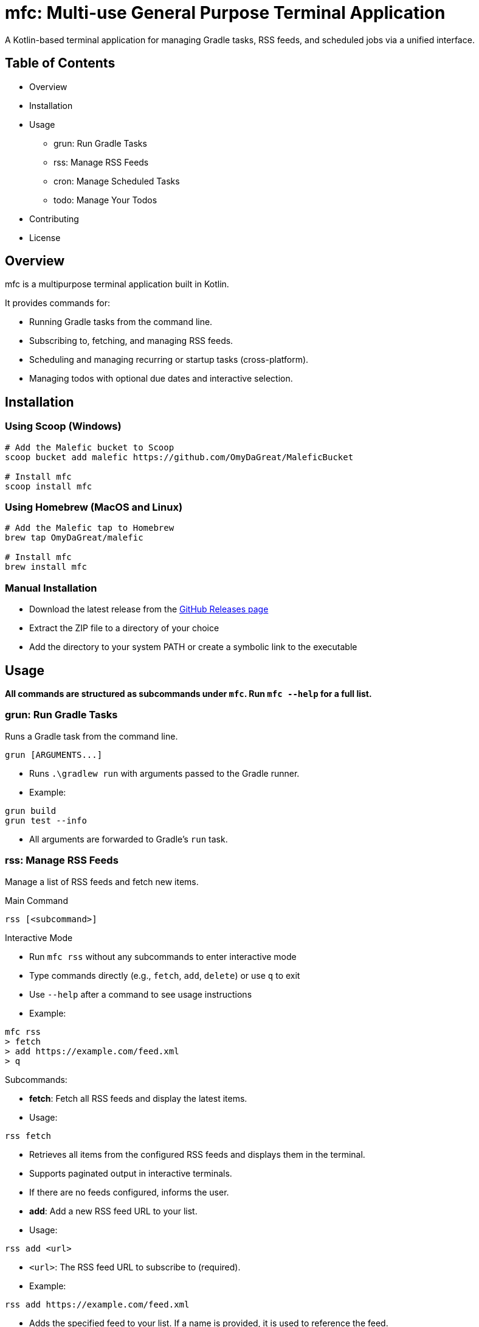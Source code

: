 = mfc: Multi-use General Purpose Terminal Application

A Kotlin-based terminal application for managing Gradle tasks, RSS feeds, and scheduled jobs via a unified interface.

== Table of Contents

* Overview
* Installation
* Usage
**	grun: Run Gradle Tasks
**	rss: Manage RSS Feeds
**	cron: Manage Scheduled Tasks
** todo: Manage Your Todos
* Contributing
* License

== Overview

mfc is a multipurpose terminal application built in Kotlin.

It provides commands for:

* Running Gradle tasks from the command line.
* Subscribing to, fetching, and managing RSS feeds.
* Scheduling and managing recurring or startup tasks (cross-platform).
* Managing todos with optional due dates and interactive selection.

== Installation

=== Using Scoop (Windows)

[source,sh]
----
# Add the Malefic bucket to Scoop
scoop bucket add malefic https://github.com/OmyDaGreat/MaleficBucket

# Install mfc
scoop install mfc
----

=== Using Homebrew (MacOS and Linux)

[source,sh]
----
# Add the Malefic tap to Homebrew
brew tap OmyDaGreat/malefic

# Install mfc
brew install mfc
----

=== Manual Installation

* Download the latest release from the link:https://github.com/OmyDaGreat/mfc/releases[GitHub Releases page]
* Extract the ZIP file to a directory of your choice
* Add the directory to your system PATH or create a symbolic link to the executable

== Usage

*All commands are structured as subcommands under `mfc`. Run `mfc --help` for a full list.*

=== grun: Run Gradle Tasks

Runs a Gradle task from the command line.

----
grun [ARGUMENTS...]
----

* Runs `.\gradlew run` with arguments passed to the Gradle runner.
* Example:

[source]
----
grun build
grun test --info
----
* All arguments are forwarded to Gradle's `run` task.

=== rss: Manage RSS Feeds

Manage a list of RSS feeds and fetch new items.

.Main Command
----
rss [<subcommand>]
----

.Interactive Mode
* Run `mfc rss` without any subcommands to enter interactive mode
* Type commands directly (e.g., `fetch`, `add`, `delete`) or use `q` to exit
* Use `--help` after a command to see usage instructions
* Example:
----
mfc rss
> fetch
> add https://example.com/feed.xml
> q
----

.Subcommands:

* **fetch**: Fetch all RSS feeds and display the latest items.
* Usage:
----
rss fetch
----
* Retrieves all items from the configured RSS feeds and displays them in the terminal.
* Supports paginated output in interactive terminals.
* If there are no feeds configured, informs the user.

* **add**: Add a new RSS feed URL to your list.
* Usage:
----
rss add <url>
----
* `<url>`: The RSS feed URL to subscribe to (required).
* Example:
----
rss add https://example.com/feed.xml
----
* Adds the specified feed to your list. If a name is provided, it is used to reference the feed.

* **delete**: Remove an RSS feed from your list.
* Usage:
----
rss delete
----
* Removes a feed from your list. It provides you with a prompt where you can specify the one you want to delete.

=== cron: Manage Scheduled Tasks

Lets you list, add, and delete scheduled tasks.

.Main Command
----
cron [<subcommand>]
----

.Interactive Mode
* Run `mfc cron` without any subcommands to enter interactive mode
* Type commands directly (e.g., `list`, `add`, `delete`) or use `q` to exit
* Use `--help` after a command to see usage instructions
* Example:
----
mfc cron
> list
> add backup files --schedule every:30m
> q
----

.Subcommands:

* **list**: List all scheduled tasks.
* Usage:
----
cron list
----
* Displays all scheduled jobs, or "No scheduled tasks found."

* **add**: Add a new scheduled task.
* Usage:
----
cron add <command> [--schedule <every:duration>] [--on-startup]
----
* `<command>`: The command to schedule.
* `--schedule`: Specify a schedule as `every:<duration>`, e.g. `every:5m` for every 5 minutes.
* `--on-startup`: Run the task at system startup.
* Examples:
----
cron add "backup.sh" --schedule every:10m
cron add "echo Hello" --on-startup
----
* On Unix, uses crontab. On Windows, uses Task Scheduler.

* **delete**: Delete a scheduled task.
* Usage:
----
cron delete
----
* Prompts to select a task from the list to remove.

=== cron: Manage Scheduled Tasks

Lets you list, add, and delete scheduled tasks.

.Main Command
----
cron [<subcommand>]
----

.Interactive Mode
* Run `mfc cron` without any subcommands to enter interactive mode
* Type commands directly (e.g., `list`, `add`, `delete`) or use `q` to exit
* Use `--help` after a command to see usage instructions
* Example:
----
mfc cron
> list
> add "backup files" --schedule every:30m
> q
----

.Subcommands:

* **add**: Add a new todo item.
* Usage:
----
todo add <task description> [--due-date <YYYY-MM-DD>]
----
* `<task description>`: The description of the task (required).
* `--dueDate`: The due date for the task in `YYYY-MM-DD` or `MM-DD` format (optional).
* Example:
----
todo add Buy groceries --due-date 2023-10-15
----
* Adds a new todo item with an optional due date.

* **list**: List all todo items.
* Usage:
----
todo list
----
* Displays all todo items in a table format, including their status and due dates.

* **delete**: Delete a todo item.
* Usage:
----
todo delete [<task description>]
----
* `<task description>`: The description of the task to delete (optional).
* If no description is provided, prompts the user to select a task interactively.
* Example:
----
todo delete Buy groceries
----
* Deletes the specified task or allows interactive selection.

* **complete**: Mark a todo item as complete.
* Usage:
----
todo complete [<task description>]
----
* `<task description>`: The description of the task to mark as complete (optional).
* If no description is provided, prompts the user to select a task interactively.
* Example:
----
todo complete Buy groceries
----
* Marks the specified task as complete.

* **incomplete**: Mark a todo item as incomplete.
* Usage:
----
todo incomplete [<task description>]
----
* `<task description>`: The description of the task to mark as incomplete (optional).
* If no description is provided, prompts the user to select a task interactively.
* Example:
----
todo incomplete Buy groceries
----
* Marks the specified task as incomplete.

== License

* The MIT license is used, as referred to in the link:LICENSE[].
